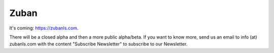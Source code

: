 #####
Zuban
#####

It's coming: https://zubanls.com.

There will be a closed alpha and then a more public alpha/beta.
If you want to know more, send us an email to info (at) zubanls.com with the
content "Subscribe Newsletter" to subscribe to our Newsletter. 
